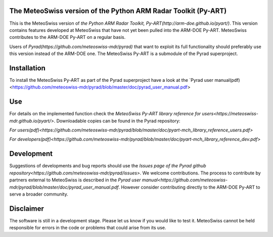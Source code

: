 .. -*- mode: rst -*-

|docs users|

.. |docs users| image:: https://img.shields.io/badge/docs-users-4088b8.svg
    :target: https://meteoswiss-mdr.github.io/pyart/

The MeteoSwiss version of the Python ARM Radar Toolkit (Py-ART)
===============================================================

This is the MeteoSwiss version of `the Python ARM Radar Toolkit, Py-ART(http://arm-doe.github.io/pyart/)`. This version contains features developed at MeteoSwiss that have not yet been pulled into the ARM-DOE Py-ART. MeteoSwiss contributes to the ARM-DOE Py-ART on a regular basis.

Users of `Pyrad(https://github.com/meteoswiss-mdr/pyrad)` that want to exploit its full functionality should preferably use this version instead of the ARM-DOE one. The MeteoSwiss Py-ART is a submodule of the Pyrad superproject.

Installation
============
To install the MeteoSwiss Py-ART as part of the Pyrad superproject have a look at the `Pyrad user manual(pdf)<https://github.com/meteoswiss-mdr/pyrad/blob/master/doc/pyrad_user_manual.pdf>


Use
===
For details on the implemented function check the `MeteoSwiss Py-ART library reference for users<https://meteoswiss-mdr.github.io/pyart/>`. Downloadable copies can be found in the Pyrad repository:

`For users(pdf)<https://github.com/meteoswiss-mdr/pyrad/blob/master/doc/pyart-mch_library_reference_users.pdf>`

`For developers(pdf)<https://github.com/meteoswiss-mdr/pyrad/blob/master/doc/pyart-mch_library_reference_dev.pdf>`

Development
===========
Suggestions of developments and bug reports should use the `Issues page of the Pyrad github repository<https://github.com/meteoswiss-mdr/pyrad/issues>.`
We welcome contributions. The process to contribute by partners external to MeteoSwiss is described in the `Pyrad user manual<https://github.com/meteoswiss-mdr/pyrad/blob/master/doc/pyrad_user_manual.pdf`. However consider contributing directly to the ARM-DOE Py-ART to serve a broader community.

Disclaimer
==========
The software is still in a development stage. Please let us know if you would like to test it.
MeteoSwiss cannot be held responsible for errors in the code or problems that could arise from its use.
